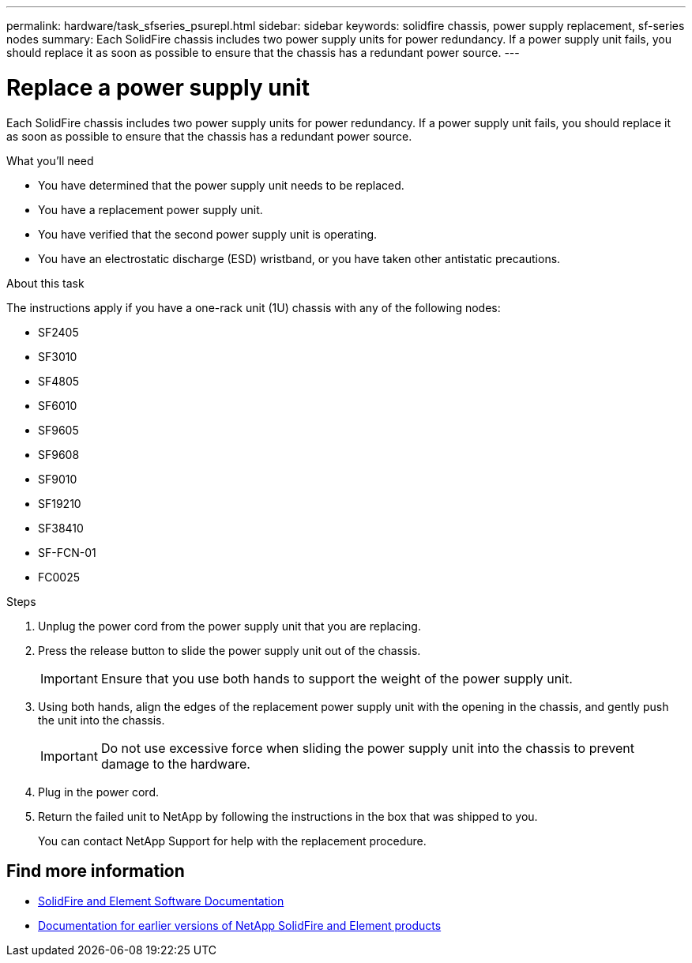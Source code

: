 ---
permalink: hardware/task_sfseries_psurepl.html
sidebar: sidebar
keywords: solidfire chassis, power supply replacement, sf-series nodes
summary: Each SolidFire chassis includes two power supply units for power redundancy. If a power supply unit fails, you should replace it as soon as possible to ensure that the chassis has a redundant power source.
---

= Replace a power supply unit
:icons: font
:imagesdir: ../media/

[.lead]
Each SolidFire chassis includes two power supply units for power redundancy. If a power supply unit fails, you should replace it as soon as possible to ensure that the chassis has a redundant power source.

.What you'll need

* You have determined that the power supply unit needs to be replaced.
* You have a replacement power supply unit.
* You have verified that the second power supply unit is operating.
* You have an electrostatic discharge (ESD) wristband, or you have taken other antistatic precautions.

.About this task

The instructions apply if you have a one-rack unit (1U) chassis with any of the following nodes:

* SF2405
* SF3010
* SF4805
* SF6010
* SF9605
* SF9608
* SF9010
* SF19210
* SF38410
* SF-FCN-01
* FC0025

.Steps

. Unplug the power cord from the power supply unit that you are replacing.
. Press the release button to slide the power supply unit out of the chassis.
+
IMPORTANT: Ensure that you use both hands to support the weight of the power supply unit.

. Using both hands, align the edges of the replacement power supply unit with the opening in the chassis, and gently push the unit into the chassis.
+
IMPORTANT: Do not use excessive force when sliding the power supply unit into the chassis to prevent damage to the hardware.

. Plug in the power cord.
. Return the failed unit to NetApp by following the instructions in the box that was shipped to you.
+
You can contact NetApp Support for help with the replacement procedure.

== Find more information
* https://docs.netapp.com/us-en/element-software/index.html[SolidFire and Element Software Documentation]
* https://docs.netapp.com/sfe-122/topic/com.netapp.ndc.sfe-vers/GUID-B1944B0E-B335-4E0B-B9F1-E960BF32AE56.html[Documentation for earlier versions of NetApp SolidFire and Element products^]
